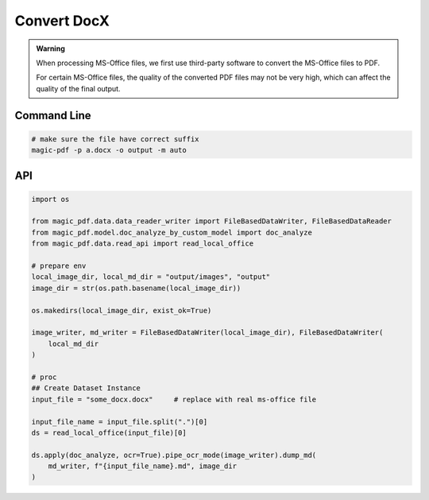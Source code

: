 
Convert DocX
=============

.. admonition:: Warning
    :class: tip

    When processing MS-Office files, we first use third-party software to convert the MS-Office files to PDF.
    
    For certain MS-Office files, the quality of the converted PDF files may not be very high, which can affect the quality of the final output.


Command Line
^^^^^^^^^^^^^

.. code:: python 

    # make sure the file have correct suffix
    magic-pdf -p a.docx -o output -m auto


API 
^^^^^

.. code:: python 

    import os

    from magic_pdf.data.data_reader_writer import FileBasedDataWriter, FileBasedDataReader
    from magic_pdf.model.doc_analyze_by_custom_model import doc_analyze
    from magic_pdf.data.read_api import read_local_office

    # prepare env
    local_image_dir, local_md_dir = "output/images", "output"
    image_dir = str(os.path.basename(local_image_dir))

    os.makedirs(local_image_dir, exist_ok=True)

    image_writer, md_writer = FileBasedDataWriter(local_image_dir), FileBasedDataWriter(
        local_md_dir
    )

    # proc
    ## Create Dataset Instance
    input_file = "some_docx.docx"     # replace with real ms-office file
    
    input_file_name = input_file.split(".")[0]
    ds = read_local_office(input_file)[0]

    ds.apply(doc_analyze, ocr=True).pipe_ocr_mode(image_writer).dump_md(
        md_writer, f"{input_file_name}.md", image_dir
    )

